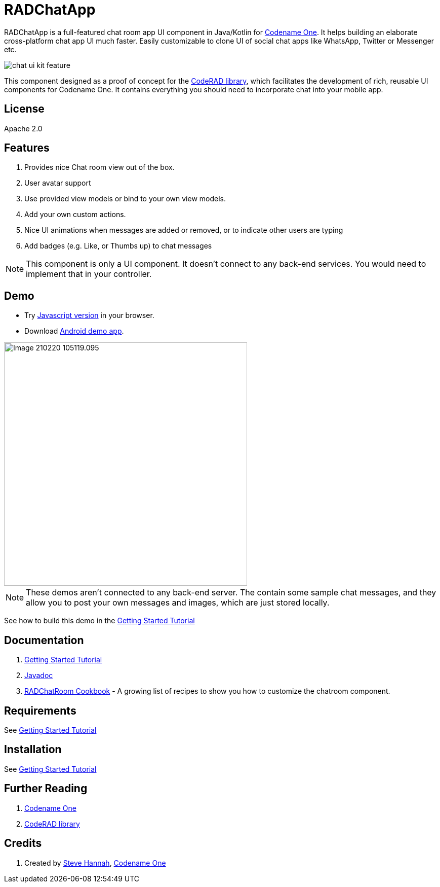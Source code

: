 = RADChatApp

RADChatApp is a full-featured chat room app UI component in Java/Kotlin for https://www.codenameone.com/[Codename One]. It helps building an elaborate cross-platform chat app UI much faster. Easily customizable to clone UI of social chat apps like WhatsApp, Twitter or Messenger etc.

image::images/chat-ui-kit-feature.jpg[]



This component designed as a proof of concept for the https://github.com/shannah/CodeRAD[CodeRAD library], which facilitates the development of rich, reusable UI components for Codename One.  It contains everything you should need to incorporate chat into your mobile app.

== License

Apache 2.0

== Features

. Provides nice Chat room view out of the box.
. User avatar support
. Use provided view models or bind to your own view models.
. Add your own custom actions.
. Nice UI animations when messages are added or removed, or to indicate other users are typing
. Add badges (e.g. Like, or Thumbs up) to chat messages

NOTE: This component is only a UI component.  It doesn't connect to any back-end services.  You would need to implement that in your controller.

== Demo

* Try https://shannah.github.io/RADChatRoom/demo[Javascript version] in your browser.
* Download https://github.com/shannah/RADChatRoom/releases/download/1.0/CN1Chat-debug.apk[Android demo app].


image::https://shannah.github.io/RADChatRoom/images/Image-210220-105119.095.png[width=480]

NOTE: These demos aren't connected to any back-end server.  The contain some sample chat messages, and they allow you to post your own messages and images, which are just stored locally.

See how to build this demo in the https://shannah.github.io/RADChatRoom/getting-started-tutorial.html[Getting Started Tutorial]

== Documentation

. https://shannah.github.io/RADChatRoom/getting-started-tutorial.html[Getting Started Tutorial]
. https://shannah.github.io/RADChatRoom/javadoc/[Javadoc]
. https://shannah.github.io/RADChatRoom/cookbook[RADChatRoom Cookbook] - A growing list of recipes to show you how to customize the chatroom component.

== Requirements 

See https://shannah.github.io/RADChatRoom/getting-started-tutorial.html[Getting Started Tutorial]

== Installation

See https://shannah.github.io/RADChatRoom/getting-started-tutorial.html[Getting Started Tutorial]

== Further Reading

. https://www.codenameone.com/[Codename One]
. https://github.com/shannah/CodeRAD[CodeRAD library]

== Credits

. Created by https://sjhannah.com[Steve Hannah],  https://www.codenameone.com[Codename One]
